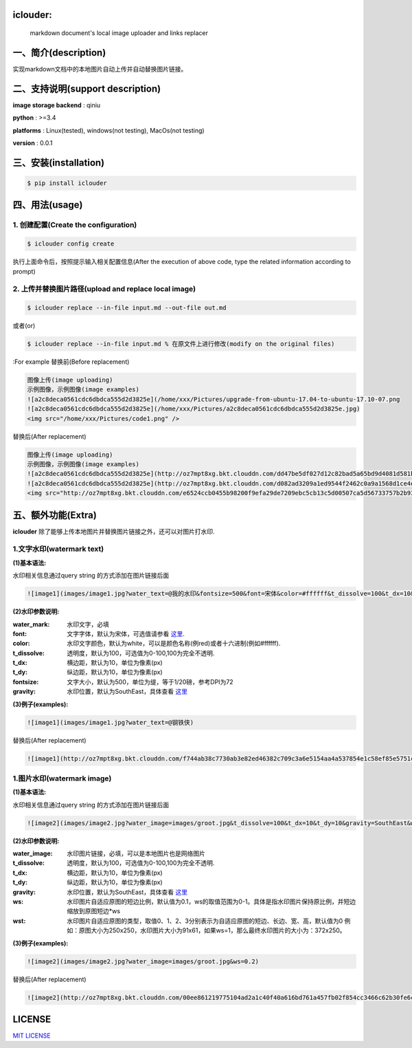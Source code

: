 .. image:: https://img.shields.io/dub/l/vibe-d.svg
  :target: LICENSE.md
  :align: left




iclouder:
----------------

    markdown document's local image uploader and links replacer



一、简介(description)
----------------------

实现markdown文档中的本地图片自动上传并自动替换图片链接。



二、支持说明(support description)
-------------------------------


**image storage backend** : qiniu

**python** : >=3.4

**platforms** : Linux(tested), windows(not testing), MacOs(not testing)

**version** : 0.0.1


三、安装(installation)
---------------------

.. code-block:: bash

    $ pip install iclouder




四、用法(usage)
------------


1. 创建配置(Create the configuration)
^^^^^^^^^^^^^^^^^^^^^^^^^^^^^^^^^^^^^


.. code-block:: bash

    $ iclouder config create



执行上面命令后，按照提示输入相关配置信息(After the execution of above code, type the related information according to prompt)


2. 上传并替换图片路径(upload and replace local image)
^^^^^^^^^^^^^^^^^^^^^^^^^^^^^^^^^^^^^^^^^^^^^^^^^^^^^

.. code-block:: bash

   $ iclouder replace --in-file input.md --out-file out.md


或者(or)


.. code-block:: bash

    $ iclouder replace --in-file input.md % 在原文件上进行修改(modify on the original files)

:For example
替换前(Before replacement)

.. code-block:: markdown

    图像上传(image uploading)
    示例图像，示例图像(image examples)
    ![a2c8deca0561cdc6dbdca555d2d3825e](/home/xxx/Pictures/upgrade-from-ubuntu-17.04-to-ubuntu-17.10-07.png
    ![a2c8deca0561cdc6dbdca555d2d3825e](/home/xxx/Pictures/a2c8deca0561cdc6dbdca555d2d3825e.jpg)
    <img src="/home/xxx/Pictures/code1.png" />



替换后(After replacement)

.. code-block:: markdown

    图像上传(image uploading)
    示例图像，示例图像(image examples)
    ![a2c8deca0561cdc6dbdca555d2d3825e](http://oz7mpt8xg.bkt.clouddn.com/dd47be5df027d12c82bad5a65bd9d4081d581b1ebbc792fb6510a38c894ef259.png)
    ![a2c8deca0561cdc6dbdca555d2d3825e](http://oz7mpt8xg.bkt.clouddn.com/d082ad3209a1ed9544f2462c0a9a1568d1ce4ec0ee26d5bfbff5f2cf4a2db531.jpg) 
    <img src="http://oz7mpt8xg.bkt.clouddn.com/e6524ccb0455b98200f9efa29de7209ebc5cb13c5d00507ca5d56733757b2b93.png" />



五、额外功能(Extra)
----------------


**iclouder** 除了能够上传本地图片并替换图片链接之外，还可以对图片打水印.


1.文字水印(watermark text)
^^^^^^^^^^^^^^^^^^^^^^^^^^^^^^

**(1)基本语法:**


水印相关信息通过query string 的方式添加在图片链接后面

.. code-block:: markdown

   ![image1](images/image1.jpg?water_text=@我的水印&fontsize=500&font=宋体&color=#ffffff&t_dissolve=100&t_dx=10&t_dy=10&gravity=SouthEast)


**(2)水印参数说明:**


:water_mark:
        水印文字，必填

:font:
        文字字体，默认为宋体，可选值请参看 `这里 <https://developer.qiniu.com/dora/kb/1379/image-and-video-text-watermarking-support-font-list>`_.

:color:
        水印文字颜色，默认为white，可以是颜色名称(例red)或者十六进制(例如#ffffff).

:t_dissolve:
        透明度，默认为100，可选值为0-100,100为完全不透明.

:t_dx:
        横边距，默认为10，单位为像素(px)

:t_dy:
        纵边距，默认为10，单位为像素(px)

:fontsize:
        文字大小，默认为500，单位为缇，等于1/20磅，参考DPI为72

:gravity:
        水印位置，默认为SouthEast，具体查看 `这里 <https://developer.qiniu.com/dora/manual/1316/image-watermarking-processing-watermark#watermark-anchor-spec>`_


**(3)例子(examples):**

.. code-block:: markdown

    ![image1](images/image1.jpg?water_text=@钢铁侠)

 
.. image:: images/image1.jpg
        

替换后(After replacement)

.. code-block:: markdown

   ![image1](http://oz7mpt8xg.bkt.clouddn.com/f744ab38c7730ab3e82ed46382c709c3a6e5154aa4a537854e1c58ef85e5751c.jpg?watermark/2/text/QOmSoumTgeS-oA==/font/5a6L5L2T/fill/d2hpdGU=/fontsize/500/dissolve/100/dx/10/dy/10/gravity/SouthEast)

.. image:: http://oz7mpt8xg.bkt.clouddn.com/f744ab38c7730ab3e82ed46382c709c3a6e5154aa4a537854e1c58ef85e5751c.jpg?watermark/2/text/QOmSoumTgeS-oA==/font/5a6L5L2T/fill/d2hpdGU=/fontsize/500/dissolve/100/dx/10/dy/10/gravity/SouthEast


1.图片水印(watermark image)
^^^^^^^^^^^^^^^^^^^^^^^^^^^^^^

**(1)基本语法:**


水印相关信息通过query string 的方式添加在图片链接后面

.. code-block:: markdown

   ![image2](images/image2.jpg?water_image=images/groot.jpg&t_dissolve=100&t_dx=10&t_dy=10&gravity=SouthEast&ws=0.1&wst=0)


**(2)水印参数说明:**


:water_image:
        水印图片链接，必填，可以是本地图片也是网络图片


:t_dissolve:
        透明度，默认为100，可选值为0-100,100为完全不透明.

:t_dx:
        横边距，默认为10，单位为像素(px)

:t_dy:
        纵边距，默认为10，单位为像素(px)


:gravity:
        水印位置，默认为SouthEast，具体查看 `这里 <https://developer.qiniu.com/dora/manual/1316/image-watermarking-processing-watermark#watermark-anchor-spec>`_

:ws:
        水印图片自适应原图的短边比例，默认值为0.1，ws的取值范围为0-1。具体是指水印图片保持原比例，并短边缩放到原图短边*ws


:wst:
        水印图片自适应原图的类型，取值0、1、2、3分别表示为自适应原图的短边、长边、宽、高，默认值为0
        例如：原图大小为250x250，水印图片大小为91x61，如果ws=1，那么最终水印图片的大小为：372x250。


**(3)例子(examples):**

.. code-block:: markdown

    ![image2](images/image2.jpg?water_image=images/groot.jpg&ws=0.2)

 
.. image:: images/image2.jpg
        

替换后(After replacement)

.. code-block:: markdown

        ![image2](http://oz7mpt8xg.bkt.clouddn.com/00ee861219775104ad2a1c40f40a616bd761a457fb02f854cc3466c62b30fe6c.jpg?watermark/1/image/aHR0cDovL296N21wdDh4Zy5ia3QuY2xvdWRkbi5jb20vYTdhNGY1ZDA4NTNhNDkzNDdiY2E5ZGZjNjQwYzNiZDMzZmZhY2Y3MDg0ODk2MGUwNzJhYzlhMzNhNDEyMDNkZC5qcGc=/dissolve/100/dx/10/dy/10/gravity/SouthEast/ws/0.2/wst/0)


.. image:: http://oz7mpt8xg.bkt.clouddn.com/00ee861219775104ad2a1c40f40a616bd761a457fb02f854cc3466c62b30fe6c.jpg?watermark/1/image/aHR0cDovL296N21wdDh4Zy5ia3QuY2xvdWRkbi5jb20vYTdhNGY1ZDA4NTNhNDkzNDdiY2E5ZGZjNjQwYzNiZDMzZmZhY2Y3MDg0ODk2MGUwNzJhYzlhMzNhNDEyMDNkZC5qcGc=/dissolve/100/dx/10/dy/10/gravity/SouthEast/ws/0.2/wst/0


LICENSE
-------------------

`MIT LICENSE <LICENSE.md>`_
